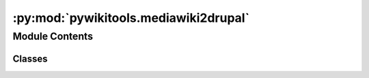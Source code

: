 :py:mod:`pywikitools.mediawiki2drupal`
======================================

.. py:module:: pywikitools.mediawiki2drupal

.. autoapi-nested-parse::

   Provides a bridge from mediawiki to Drupal

   Reads a page as HTML using the mediawiki API and imports it as a node to the Drupal system.
   The parsed HTML gets processed with BeautifulSoup to remove some unwanted pieces
   (like the "edit this section" links or the list of available translations of this page)

   Afterwards it writes the page to Drupal by using the JSON:API
   For this, the Web Services related modules which are part of Drupal core need to be enabled:
   HAL, HTTP Basic Auth, JSON:API, RESTful Web Services, Serialization
   Inspired by:
   https://weimingchenzero.medium.com/use-python-to-call-drupal-9-core-restful-api-to-create-new-content-9f3fa8628ab4

   This uses HTTP Basic Auth. Make sure the communication with the endpoint is encrypted via https!
   TODO: improving security by supporting OAuth2

   Configuration with credentials is in the [mediawiki2drupal] part of config.ini (see config.example.ini)



Module Contents
---------------

Classes
~~~~~~~

.. autoapisummary::

   pywikitools.mediawiki2drupal.Mediawiki2Drupal




.. py:class:: Mediawiki2Drupal(fortraininglib: pywikitools.fortraininglib.ForTrainingLib, endpoint: str, username: str, password: str, content_type: str = 'page', change_hrefs: Dict[str, str] = None, img_src_rewrite: Dict[str, str] = None)

   The main class containing all major functionality to import pages from mediawiki into Drupal

   .. py:method:: get_page_id(self, search_criteria: Dict[str, str])

      Search for a page where the given field matches the given value
      If at least one page exists, return the ID of the first page
      This will issue a warning if more than one page was found
      @param search_criteria: at least one entry of field_name -> value
      Example: get_page_id({"title": "Gebet"}) will call /jsonapi/node/page?filter[title][value]=Gebet
      @return None in case no matching page was found


   .. py:method:: import_page(self, page: str, language_code: str, article_id: int = None, custom_fields: Dict[str, str] = None) -> bool

      Request the translated page and import it to Drupal
      @param article_id if given, try to patch this existing node. If None, create new node
      @param custom_fields allows to set more fields of the content type to custom values
      @return False on error



